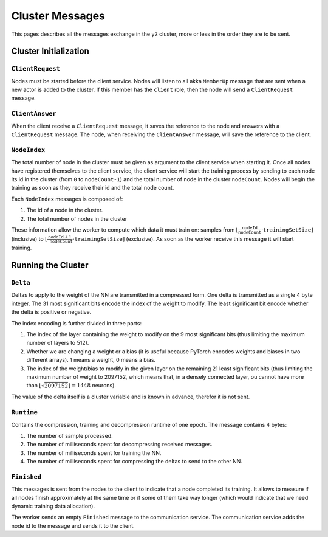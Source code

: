 .. _cluster-messages:

Cluster Messages
================

This pages describes all the messages exchange in the y2 cluster, more or less in the order they are to be sent.

Cluster Initialization
----------------------

``ClientRequest``
^^^^^^^^^^^^^^^^^

Nodes must be started before the client service.
Nodes will listen to all akka ``MemberUp`` message that are sent when a new actor is added to the cluster.
If this member has the ``client`` role, then the node will send a ``ClientRequest`` message.

``ClientAnswer``
^^^^^^^^^^^^^^^^

When the client receive a ``ClientRequest`` message, it saves the reference to the node and answers with a ``ClientRequest`` message.
The node, when receiving the ``ClientAnswer`` message, will save the reference to the client.

.. _node_index_message:

``NodeIndex``
^^^^^^^^^^^^^

The total number of node in the cluster must be given as argument to the client service when starting it.
Once all nodes have registered themselves to the client service, the client service will start the training process by sending to each node its id in the cluster (from ``0`` to ``nodeCount-1``) and the total number of node in the cluster ``nodeCount``. Nodes will begin the training as soon as they receive their id and the total node count.

Each ``NodeIndex`` messages is composed of:

1. The id of a node in the cluster.
2. The total number of nodes in the cluster

These information allow the worker to compute which data it must train on: samples from :math:`\lfloor \frac{\texttt{nodeId}}{\texttt{nodeCount}}\cdot\texttt{trainingSetSize}\rfloor` (inclusive) to  :math:`\lfloor\frac{\texttt{nodeId} + 1}{\texttt{nodeCount}}\cdot \texttt{trainingSetSize}\rfloor` (exclusive).
As soon as the worker receive this message it will start training.

Running the Cluster
-------------------

``Delta``
^^^^^^^^^

Deltas to apply to the weight of the NN are transmitted in a compressed form.
One delta is transmitted as a single 4 byte integer.
The 31 most significant bits encode the index of the weight to modify.
The least significant bit encode whether the delta is positive or negative.

The index encoding is further divided in three parts:

1. The index of the layer containing the weight to modify on the 9 most significant bits (thus limiting the maximum number of layers to 512).
2. Whether we are changing a weight or a bias (it is useful because PyTorch encodes weights and biases in two different arrays).
   1 means a weight, 0 means a bias.
3. The index of the weight/bias to modify in the given layer on the remaining 21 least significant bits (thus limiting the maximum number of weight to 2097152, which means that, in a densely connected layer, ou cannot have more than :math:`\lfloor\sqrt{2097152}\rfloor = 1448` neurons).

The value of the delta itself is a cluster variable and is known in advance, therefor it is not sent.

``Runtime``
^^^^^^^^^^^

Contains the compression, training and decompression runtime of one epoch.
The message contains 4 bytes:

1. The number of sample processed.
2. The number of milliseconds spent for decompressing received messages.
3. The number of milliseconds spent for training the NN.
4. The number of milliseconds spent for compressing the deltas to send to the other NN.

``Finished``
^^^^^^^^^^^^

This messages is sent from the nodes to the client to indicate that a node completed its training.
It allows to measure if all nodes finish approximately at the same time or if some of them take way longer (which would indicate that we need dynamic training data allocation).

The worker sends an empty ``Finished`` message to the communication service.
The communication service adds the node id to the message and sends it to the client.
